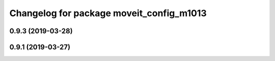 ^^^^^^^^^^^^^^^^^^^^^^^^^^^^^^^^^^^^^^^^^
Changelog for package moveit_config_m1013
^^^^^^^^^^^^^^^^^^^^^^^^^^^^^^^^^^^^^^^^^

0.9.3 (2019-03-28)
------------------

0.9.1 (2019-03-27)
------------------
